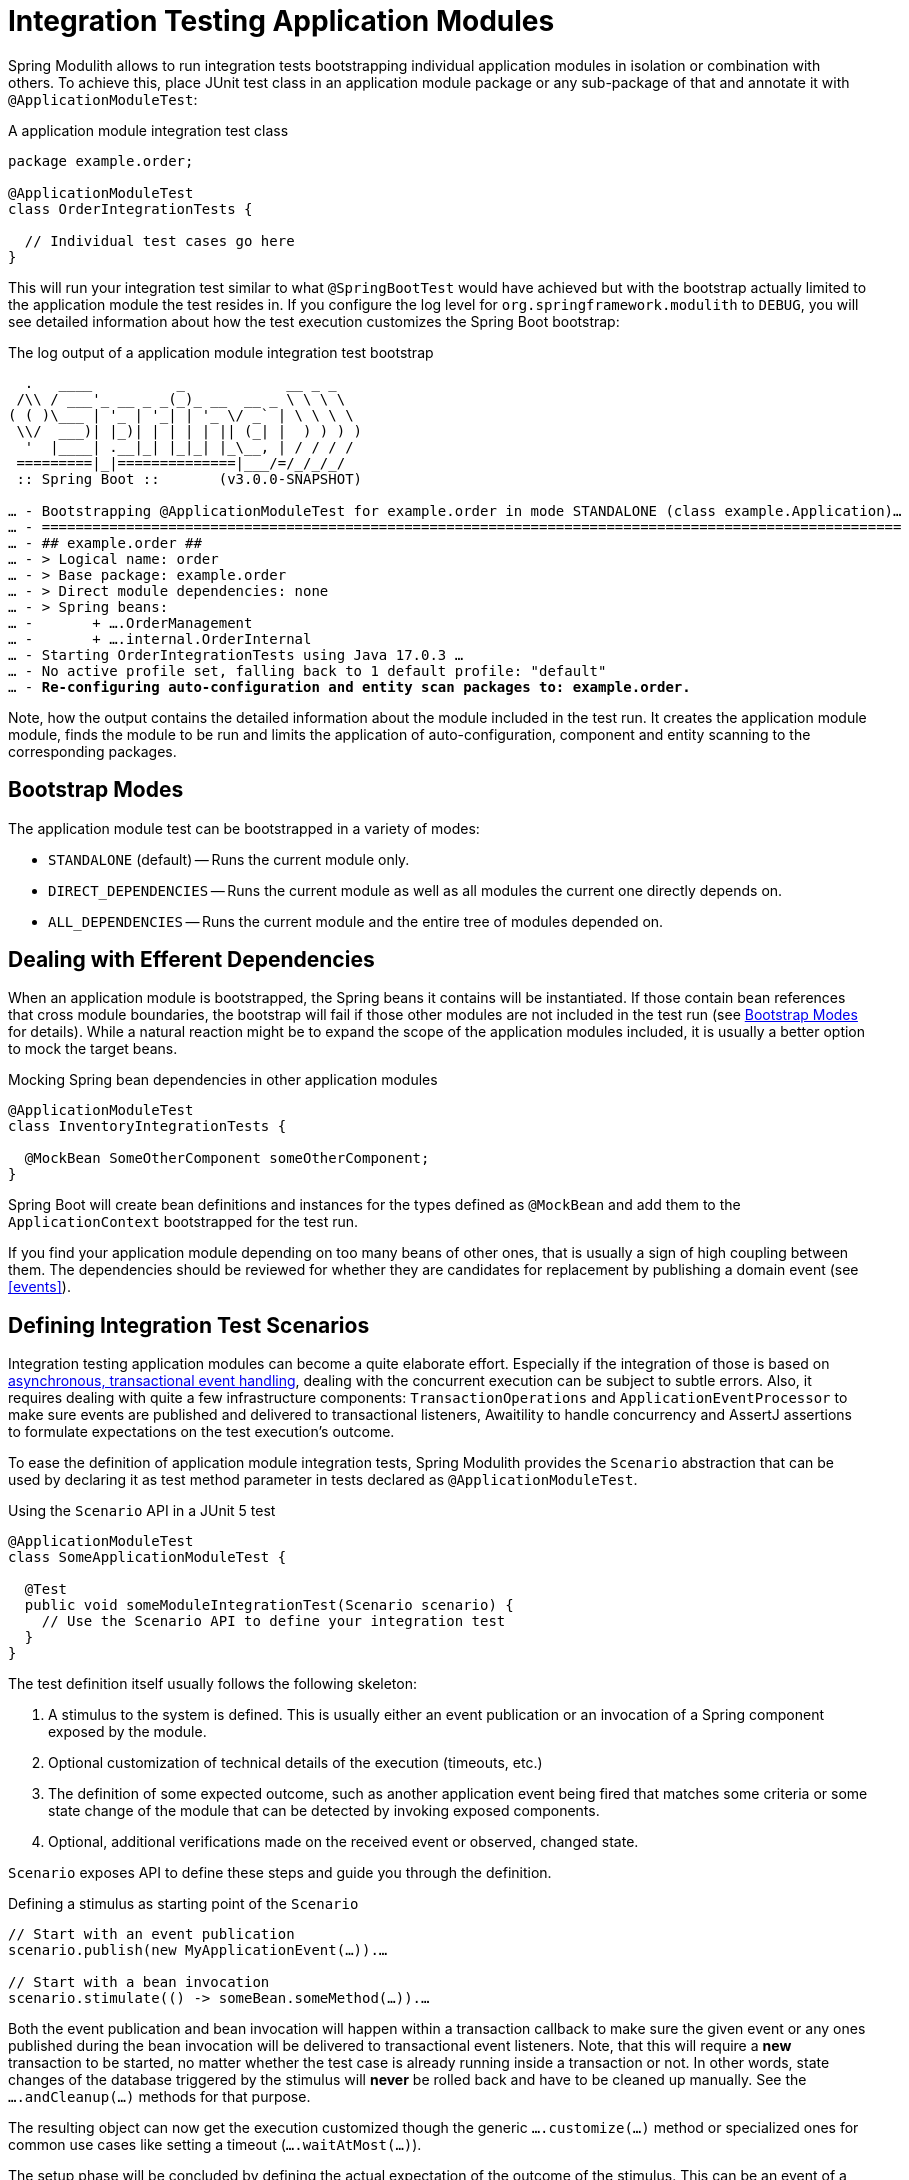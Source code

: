[[testing]]
= Integration Testing Application Modules

Spring Modulith allows to run integration tests bootstrapping individual application modules in isolation or combination with others.
To achieve this, place JUnit test class in an application module package or any sub-package of that and annotate it with `@ApplicationModuleTest`:

.A application module integration test class
[source, java]
----
package example.order;

@ApplicationModuleTest
class OrderIntegrationTests {

  // Individual test cases go here
}
----

This will run your integration test similar to what `@SpringBootTest` would have achieved but with the bootstrap actually limited to the application module the test resides in.
If you configure the log level for `org.springframework.modulith` to `DEBUG`, you will see detailed information about how the test execution customizes the Spring Boot bootstrap:

.The log output of a application module integration test bootstrap
[source, text, subs="macros"]
----
  .   ____          _            __ _ _
 /\\ / ___'_ __ _ _(_)_ __  __ _ \ \ \ \
( ( )\___ | '_ | '_| | '_ \/ _` | \ \ \ \
 \\/  ___)| |_)| | | | | || (_| |  ) ) ) )
  '  |____| .__|_| |_|_| |_\__, | / / / /
 =========|_|==============|___/=/_/_/_/
 :: Spring Boot ::       (v3.0.0-SNAPSHOT)

… - Bootstrapping @ApplicationModuleTest for example.order in mode STANDALONE (class example.Application)…
… - ======================================================================================================
… - ## example.order ##
… - > Logical name: order
… - > Base package: example.order
… - > Direct module dependencies: none
… - > Spring beans:
… -       + ….OrderManagement
… -       + ….internal.OrderInternal
… - Starting OrderIntegrationTests using Java 17.0.3 …
… - No active profile set, falling back to 1 default profile: "default"
… - pass:quotes[**Re-configuring auto-configuration and entity scan packages to: example.order.**]
----

Note, how the output contains the detailed information about the module included in the test run.
It creates the application module module, finds the module to be run and limits the application of auto-configuration, component and entity scanning to the corresponding packages.

[[testing.bootstrap-modes]]
== Bootstrap Modes

The application module test can be bootstrapped in a variety of modes:

* `STANDALONE` (default) -- Runs the current module only.
* `DIRECT_DEPENDENCIES` -- Runs the current module as well as all modules the current one directly depends on.
* `ALL_DEPENDENCIES` -- Runs the current module and the entire tree of modules depended on.

[[testing.efferent-dependencies]]
== Dealing with Efferent Dependencies

When an application module is bootstrapped, the Spring beans it contains will be instantiated.
If those contain bean references that cross module boundaries, the bootstrap will fail if those other modules are not included in the test run (see <<testing.bootstrap-modes>> for details).
While a natural reaction might be to expand the scope of the application modules included, it is usually a better option to mock the target beans.

.Mocking Spring bean dependencies in other application modules
[source, java]
----
@ApplicationModuleTest
class InventoryIntegrationTests {

  @MockBean SomeOtherComponent someOtherComponent;
}
----

Spring Boot will create bean definitions and instances for the types defined as `@MockBean` and add them to the `ApplicationContext` bootstrapped for the test run.

If you find your application module depending on too many beans of other ones, that is usually a sign of high coupling between them.
The dependencies should be reviewed for whether they are candidates for replacement by publishing a domain event (see <<events>>).

[[testing.scenarios]]
== Defining Integration Test Scenarios

Integration testing application modules can become a quite elaborate effort.
Especially if the integration of those is based on <<events.aml, asynchronous, transactional event handling>>, dealing with the concurrent execution can be subject to subtle errors.
Also, it requires dealing with quite a few infrastructure components: `TransactionOperations` and `ApplicationEventProcessor` to make sure events are published and delivered to transactional listeners, Awaitility to handle concurrency and AssertJ assertions to formulate expectations on the test execution's outcome.

To ease the definition of application module integration tests, Spring Modulith provides the `Scenario` abstraction that can be used by declaring it as test method parameter in tests declared as `@ApplicationModuleTest`.

.Using the `Scenario` API in a JUnit 5 test
[source, java]
----
@ApplicationModuleTest
class SomeApplicationModuleTest {

  @Test
  public void someModuleIntegrationTest(Scenario scenario) {
    // Use the Scenario API to define your integration test
  }
}
----

The test definition itself usually follows the following skeleton:

1. A stimulus to the system is defined. This is usually either an event publication or an invocation of a Spring component exposed by the module.
2. Optional customization of technical details of the execution (timeouts, etc.)
3. The definition of some expected outcome, such as another application event being fired that matches some criteria or some state change of the module that can be detected by invoking exposed components.
4. Optional, additional verifications made on the received event or observed, changed state.

`Scenario` exposes API to define these steps and guide you through the definition.

.Defining a stimulus as starting point of the `Scenario`
[source, java]
----
// Start with an event publication
scenario.publish(new MyApplicationEvent(…)).…

// Start with a bean invocation
scenario.stimulate(() -> someBean.someMethod(…)).…
----

Both the event publication and bean invocation will happen within a transaction callback to make sure the given event or any ones published during the bean invocation will be delivered to transactional event listeners.
Note, that this will require a *new* transaction to be started, no matter whether the test case is already running inside a transaction or not.
In other words, state changes of the database triggered by the stimulus will *never* be rolled back and have to be cleaned up manually.
See the `….andCleanup(…)` methods for that purpose.

The resulting object can now get the execution customized though the generic `….customize(…)` method or specialized ones for common use cases like setting a timeout (`….waitAtMost(…)`).

The setup phase will be concluded by defining the actual expectation of the outcome of the stimulus.
This can be an event of a particular type in turn, optionally further constraint by matchers:

.Expecting an event being published as operation result
[source, java]
----
….andWaitForEventOfType(SomeOtherEvent.class)
 .matching(event -> …) // Use some predicate here
 .…
----

These lines set up a completion criteria that the eventual execution will wait for to proceed.
In other words, the example above will cause the execution to eventually block until either the default timeout is reached or a `SomeOtherEvent` is published that matches the predicate defined.

The terminal operations to execute the event-based `Scenario` are named `….toArrive…()` and allow to optionally access the expected event published, or the result object of the bean invocation defined in the original stimulus.

.Triggering the verification
[source, java]
----
// Executes the scenario
….toArrive(…)

// Execute and define assertions on the event received
….toArriveAndVerify(event -> …)
----

The choice of method names might look a bit weird when looking at the steps individually but they actually read quite fluent when combined.

.A complete `Scenario` definition
[source, java]
----
scenario.publish(new MyApplicationEvent(…))
  .andWaitForEventOfType(SomeOtherEvent.class)
  .matching(event -> …)
  .toArriveAndVerify(event -> …);
----

Alternatively to an event publication acting as expected completion signal, we can also inspect the state of the application module by invoking a method on one of the components exposed.
The scenario would then rather look like this:

.Expecting a state change
[source, java]
----
scenario.publish(new MyApplicationEvent(…))
  .andWaitForStateChange(() -> someBean.someMethod(…)))
  .andVerify(result -> …);
----

The `result` handed into the `….andVerify(…)` method will be the value returned by the method invocation to detect the state change.
By default, non-`null` values and non-empty ``Optional``s will be considered a conclusive state change.
This can be tweaked by using the `….andWaitForStateChange(…, Predicate)` overload.

[[testing.efferent-dependencies.in.scenarios]]
=== Dealing with Efferent Dependencies In Scenarios

Consider the following scenario: `order` module sends an event which is consumed by `inventory` module which in its turn sends another event:

[source, java]
----
@Service
@RequiredArgsConstructor
public class OrderManagement {

	private final @NonNull ApplicationEventPublisher events;

	@Transactional
	public void complete(Order order) {
        // ...
		events.publishEvent(new OrderCompleted(order.getId()));
	}
}
----

[source, java]
----
@Service
@RequiredArgsConstructor
class InventoryManagement {

	private final ApplicationEventPublisher events;

	@ApplicationModuleListener
	void on(OrderCompleted event) {
        // ...
		events.publishEvent(new InventoryUpdated(orderId));
	}
}

----

If we were to write an integration test which checks that `InventoryUpdated` event is fired after `InventoryManagement` receives `OrderCompleted` under `order` test package, it could look as follows:

[source, java]
----
@ApplicationModuleTest(extraIncludes = "inventory")
@RequiredArgsConstructor
class OrderManagementTests {

    @Test
    void inventoryUpdatedIsPublishedOnOrderCompleted(Scenario scenario) {
        Order order = new Order();

        scenario.publish(new OrderCompleted(order.getId()))
                .andWaitForEventOfType(InventoryUpdated.class)
                .toArrive();
    }
}

----

Since `order` doesn't have a direct dependency on `inventory` module using `DIRECT_DEPENDENCIES` or `ALL_DEPENDENCIES` bootstrap modes will not import `inventory` module related logic, hence `InventoryUpdated` event will not be fired and the test will fail.
In such cases `ApplicationModuleTest` annotation provides `extraIncludes` parameter where extra dependencies may be specified.

One could argue that the above test doesn't really belong to `order` test package but rather it's an application-wide integration test. It could probably be placed directly under the root test package:

[source, java]
----
@SpringBootTest
@EnableScenarios
class ApplicationIntegrationTests {

    @Test
    void inventoryUpdatedIsPublishedOnOrderCompleted(Scenario scenario) {
        Order order = new Order();

        scenario.publish(new OrderCompleted(order.getId()))
                .andWaitForEventOfType(InventoryUpdated.class)
                .toArrive();
    }
}

----

In such case the combination of `@SpringBootTest` and `@EnableScenarios` can be used (specifying `ApplicationModuleTest` will result in error since the root package is not part of any module).

To summarize when writing integration tests for modules which interact via events instead of directly depending on another module (via Spring dependency injection mechanisms) Spring Modulith provides
two options to include dependencies:

* Specifying the dependencies in `extraIncludes` parameter of `@ApplicationModuleTest`
* Using the combination of `@SpringBootTest` and `@EnableScenarios`

[[testing.scenarios.customize]]
=== Customizing Scenario Execution

To customize the execution of an individual scenario, call the `….customize(…)` method in the setup chain of the `Scenario`:

.Customizing a `Scenario` execution
[source, java, subs="+quotes"]
----
scenario.publish(new MyApplicationEvent(…))
  **.customize(it -> it.atMost(Duration.ofSeconds(2)))**
  .andWaitForEventOfType(SomeOtherEvent.class)
  .matching(event -> …)
  .toArriveAndVerify(event -> …);
----

To globally customize all `Scenario` instances of a test class, implement a `ScenarioCustomizer` and register it as JUnit extension.

.Registering a `ScenarioCustomizer`
[source, java]
----
@ExtendWith(MyCustomizer.class)
class MyTests {

  @Test
  void myTestCase(Scenario scenario) {
    // scenario will be pre-customized with logic defined in MyCustomizer
  }

  static class MyCustomizer implements ScenarioCustomizer {

    @Override
    Function<ConditionFactory, ConditionFactory> getDefaultCustomizer(Method method, ApplicationContext context) {
      return it -> …;
    }
  }
}
----
